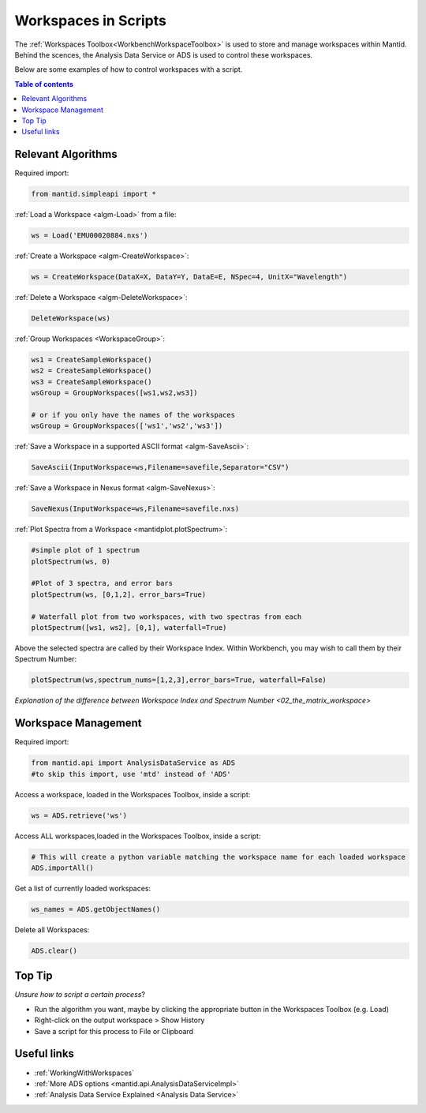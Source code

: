 .. _scripting_workspaces:

=====================
Workspaces in Scripts
=====================


The :ref:`Workspaces Toolbox<WorkbenchWorkspaceToolbox>` is used to store and manage workspaces within Mantid. Behind the scences, the Analysis Data Service or ADS is used to control these workspaces. 

Below are some examples of how to control workspaces with a script.

.. contents:: Table of contents
    :local:



Relevant Algorithms
===================

Required import:

.. code-block:: python

    from mantid.simpleapi import *

:ref:`Load a Workspace <algm-Load>` from a file:

.. code-block:: python

    ws = Load('EMU00020884.nxs')

:ref:`Create a Workspace <algm-CreateWorkspace>`:

.. code-block:: python

    ws = CreateWorkspace(DataX=X, DataY=Y, DataE=E, NSpec=4, UnitX="Wavelength")

:ref:`Delete a Workspace <algm-DeleteWorkspace>`:

.. code-block:: python

    DeleteWorkspace(ws)

:ref:`Group Workspaces <WorkspaceGroup>`:

.. code-block:: python

    ws1 = CreateSampleWorkspace()
    ws2 = CreateSampleWorkspace()
    ws3 = CreateSampleWorkspace()
    wsGroup = GroupWorkspaces([ws1,ws2,ws3])
    
    # or if you only have the names of the workspaces 
    wsGroup = GroupWorkspaces(['ws1','ws2','ws3'])

:ref:`Save a Workspace in a supported ASCII format <algm-SaveAscii>`:

.. code-block:: python

    SaveAscii(InputWorkspace=ws,Filename=savefile,Separator="CSV")

:ref:`Save a Workspace in Nexus format <algm-SaveNexus>`:

.. code-block:: python

    SaveNexus(InputWorkspace=ws,Filename=savefile.nxs)

:ref:`Plot Spectra from a Workspace <mantidplot.plotSpectrum>`:

.. code-block:: python

    #simple plot of 1 spectrum
    plotSpectrum(ws, 0)
    
    #Plot of 3 spectra, and error bars
    plotSpectrum(ws, [0,1,2], error_bars=True)
    
    # Waterfall plot from two workspaces, with two spectras from each
    plotSpectrum([ws1, ws2], [0,1], waterfall=True)

Above the selected spectra are called by their Workspace Index. Within Workbench, you may wish to call them by their Spectrum Number:

.. code-block:: python

    plotSpectrum(ws,spectrum_nums=[1,2,3],error_bars=True, waterfall=False)

`Explanation of the difference between Workspace Index and Spectrum Number <02_the_matrix_workspace>`


Workspace Management
====================

Required import:

.. code-block:: python

    from mantid.api import AnalysisDataService as ADS
    #to skip this import, use 'mtd' instead of 'ADS'

Access a workspace, loaded in the Workspaces Toolbox, inside a script:

.. code-block:: python

    ws = ADS.retrieve('ws')

Access ALL workspaces,loaded in the Workspaces Toolbox, inside a script:

.. code-block:: python

    # This will create a python variable matching the workspace name for each loaded workspace
    ADS.importAll()

Get a list of currently loaded workspaces:

.. code-block:: python

    ws_names = ADS.getObjectNames()

Delete all Workspaces:

.. code-block:: python

    ADS.clear()


Top Tip
=======

*Unsure how to script a certain process*?

* Run the algorithm you want, maybe by clicking the appropriate button in the Workspaces Toolbox (e.g. Load)
* Right-click on the output workspace > Show History
* Save a script for this process to File or Clipboard


Useful links
============

* :ref:`WorkingWithWorkspaces`
* :ref:`More ADS options <mantid.api.AnalysisDataServiceImpl>`
* :ref:`Analysis Data Service Explained <Analysis Data Service>` 
